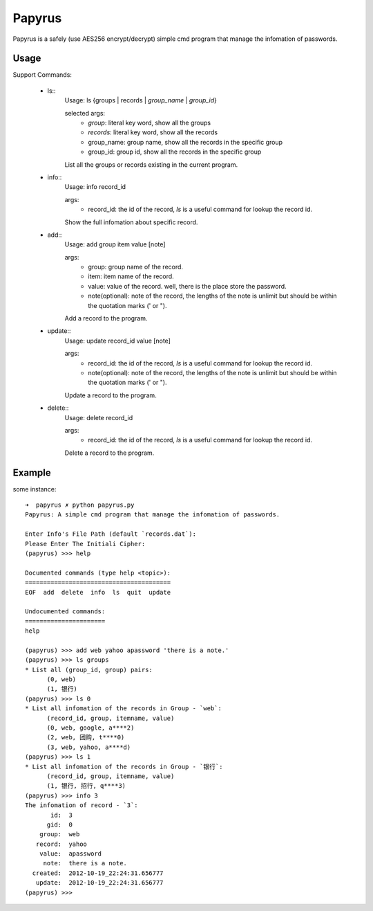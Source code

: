 Papyrus
=======
Papyrus is a safely (use AES256 encrypt/decrypt) simple cmd program that manage the infomation of passwords.


Usage
-----

Support Commands:

  - ls::
      Usage: ls {groups | records | `group_name` | `group_id`}

      selected args:
        - `group`:  literal key word, show all the groups
        - `records`:  literal key word, show all the records
        - group_name: group name, show all the records in the specific group
        - group_id:  group id, show all the records in the specific group
      
      List all the groups or records existing in the current program.
      
  - info::
      Usage: info record_id

      args:
        - record_id:  the id of the record, `ls` is a useful command for lookup the record id.

      Show the full infomation about specific record.

  - add::
      Usage: add group item value [note]

      args:
        - group:  group name of the record.
        - item:   item name of the record.
        - value:  value of the record. well, there is the place store the password.
	- note(optional):  note of the record, the lengths of the note is unlimit but should be within the quotation marks (' or ").

      Add a record to the program.

  - update::
      Usage: update record_id value [note]

      args:
        - record_id:  the id of the record, `ls` is a useful command for lookup the record id.
	- note(optional):  note of the record, the lengths of the note is unlimit but should be within the quotation marks (' or ").

      Update a record to the program.

  - delete::
      Usage: delete record_id

      args:
        - record_id:  the id of the record, `ls` is a useful command for lookup the record id.

      Delete a record to the program.

Example
-------

some instance::

  ➜  papyrus ✗ python papyrus.py
  Papyrus: A simple cmd program that manage the infomation of passwords.

  Enter Info's File Path (default `records.dat`): 
  Please Enter The Initiali Cipher: 
  (papyrus) >>> help

  Documented commands (type help <topic>):
  ========================================
  EOF  add  delete  info  ls  quit  update

  Undocumented commands:
  ======================
  help

  (papyrus) >>> add web yahoo apassword 'there is a note.'
  (papyrus) >>> ls groups
  * List all (group_id, group) pairs:
	(0, web)
	(1, 银行)
  (papyrus) >>> ls 0
  * List all infomation of the records in Group - `web`:
	(record_id, group, itemname, value)
	(0, web, google, a****2)
	(2, web, 团购, t****0)
	(3, web, yahoo, a****d)
  (papyrus) >>> ls 1
  * List all infomation of the records in Group - `银行`:
	(record_id, group, itemname, value)
	(1, 银行, 招行, q****3)
  (papyrus) >>> info 3
  The infomation of record - `3`:
         id:  3
        gid:  0
      group:  web
     record:  yahoo
      value:  apassword
       note:  there is a note.
    created:  2012-10-19_22:24:31.656777
     update:  2012-10-19_22:24:31.656777
  (papyrus) >>> 

